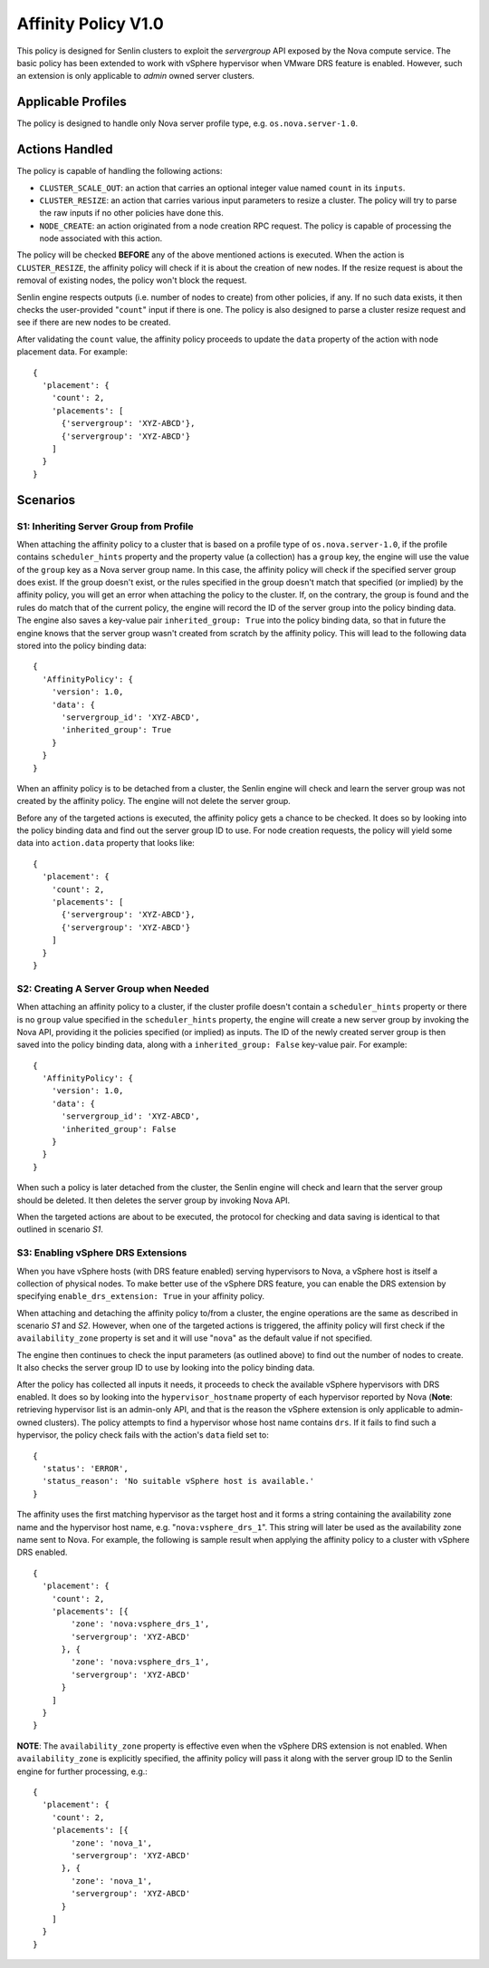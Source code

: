 ..
  Licensed under the Apache License, Version 2.0 (the "License"); you may
  not use this file except in compliance with the License. You may obtain
  a copy of the License at

          http://www.apache.org/licenses/LICENSE-2.0

  Unless required by applicable law or agreed to in writing, software
  distributed under the License is distributed on an "AS IS" BASIS, WITHOUT
  WARRANTIES OR CONDITIONS OF ANY KIND, either express or implied. See the
  License for the specific language governing permissions and limitations
  under the License.


====================
Affinity Policy V1.0
====================

This policy is designed for Senlin clusters to exploit the *servergroup* API
exposed by the Nova compute service. The basic policy has been extended to
work with vSphere hypervisor when VMware DRS feature is enabled. However, such
an extension is only applicable to *admin* owned server clusters.


Applicable Profiles
~~~~~~~~~~~~~~~~~~~

The policy is designed to handle only Nova server profile type, e.g.
``os.nova.server-1.0``.


Actions Handled
~~~~~~~~~~~~~~~

The policy is capable of handling the following actions:

- ``CLUSTER_SCALE_OUT``: an action that carries an optional integer value
  named ``count`` in its ``inputs``.

- ``CLUSTER_RESIZE``: an action that carries various input parameters to
  resize a cluster. The policy will try to parse the raw inputs if no other
  policies have done this.

- ``NODE_CREATE``: an action originated from a node creation RPC request.
  The policy is capable of processing the node associated with this action.

The policy will be checked **BEFORE** any of the above mentioned actions is
executed. When the action is ``CLUSTER_RESIZE``, the affinity policy will
check if it is about the creation of new nodes. If the resize request is about
the removal of existing nodes, the policy won't block the request.

Senlin engine respects outputs (i.e. number of nodes to create) from other
policies, if any. If no such data exists, it then checks the user-provided
"``count``" input if there is one. The policy is also designed to parse a
cluster resize request and see if there are new nodes to be created.

After validating the ``count`` value, the affinity policy proceeds to update
the ``data`` property of the action with node placement data. For example:

::

  {
    'placement': {
      'count': 2,
      'placements': [
        {'servergroup': 'XYZ-ABCD'},
        {'servergroup': 'XYZ-ABCD'}
      ]
    }
  }


Scenarios
~~~~~~~~~

S1: Inheriting Server Group from Profile
----------------------------------------

When attaching the affinity policy to a cluster that is based on a profile
type of ``os.nova.server-1.0``, if the profile contains ``scheduler_hints``
property and the property value (a collection) has a ``group`` key, the engine
will use the value of the ``group`` key as a Nova server group name. In this
case, the affinity policy will check if the specified server group does exist.
If the group doesn't exist, or the rules specified in the group doesn't match
that specified (or implied) by the affinity policy, you will get an error when
attaching the policy to the cluster. If, on the contrary, the group is found
and the rules do match that of the current policy, the engine will record the
ID of the server group into the policy binding data. The engine also saves a
key-value pair ``inherited_group: True`` into the policy binding data, so that
in future the engine knows that the server group wasn't created from scratch
by the affinity policy. This will lead to the following data stored into the
policy binding data:

::

  {
    'AffinityPolicy': {
      'version': 1.0,
      'data': {
        'servergroup_id': 'XYZ-ABCD',
        'inherited_group': True
      }
    }
  }

When an affinity policy is to be detached from a cluster, the Senlin engine
will check and learn the server group was not created by the affinity policy.
The engine will not delete the server group.

Before any of the targeted actions is executed, the affinity policy gets a
chance to be checked. It does so by looking into the policy binding data and
find out the server group ID to use. For node creation requests, the policy
will yield some data into ``action.data`` property that looks like:

::

  {
    'placement': {
      'count': 2,
      'placements': [
        {'servergroup': 'XYZ-ABCD'},
        {'servergroup': 'XYZ-ABCD'}
      ]
    }
  }


S2: Creating A Server Group when Needed
---------------------------------------

When attaching an affinity policy to a cluster, if the cluster profile doesn't
contain a ``scheduler_hints`` property or there is no ``group`` value
specified in the ``scheduler_hints`` property, the engine will create a new
server group by invoking the Nova API, providing it the policies specified (or
implied) as inputs. The ID of the newly created server group is then saved
into the policy binding data, along with a ``inherited_group: False`` key-value
pair. For example:

::

  {
    'AffinityPolicy': {
      'version': 1.0,
      'data': {
        'servergroup_id': 'XYZ-ABCD',
        'inherited_group': False
      }
    }
  }

When such a policy is later detached from the cluster, the Senlin engine will
check and learn that the server group should be deleted. It then deletes the
server group by invoking Nova API.

When the targeted actions are about to be executed, the protocol for checking
and data saving is identical to that outlined in scenario *S1*.


S3: Enabling vSphere DRS Extensions
-----------------------------------

When you have vSphere hosts (with DRS feature enabled) serving hypervisors to
Nova, a vSphere host is itself a collection of physical nodes. To make better
use of the vSphere DRS feature, you can enable the DRS extension by specifying
``enable_drs_extension: True`` in your affinity policy.

When attaching and detaching the affinity policy to/from a cluster, the engine
operations are the same as described in scenario *S1* and *S2*. However, when
one of the targeted actions is triggered, the affinity policy will first check
if the ``availability_zone`` property is set and it will use "``nova``" as the
default value if not specified.

The engine then continues to check the input parameters (as outlined above) to
find out the number of nodes to create. It also checks the server group ID to
use by looking into the policy binding data.

After the policy has collected all inputs it needs, it proceeds to check the
available vSphere hypervisors with DRS enabled. It does so by looking into the
``hypervisor_hostname`` property of each hypervisor reported by Nova
(**Note**: retrieving hypervisor list is an admin-only API, and that is the
reason the vSphere extension is only applicable to admin-owned clusters).
The policy attempts to find a hypervisor whose host name contains ``drs``. If
it fails to find such a hypervisor, the policy check fails with the action's
``data`` field set to:

::

  {
    'status': 'ERROR',
    'status_reason': 'No suitable vSphere host is available.'
  }

The affinity uses the first matching hypervisor as the target host and it
forms a string containing the availability zone name and the hypervisor
host name, e.g. "``nova:vsphere_drs_1``". This string will later be used as
the availability zone name sent to Nova. For example, the following is sample
result when applying the affinity policy to a cluster with vSphere DRS
enabled.

::

  {
    'placement': {
      'count': 2,
      'placements': [{
          'zone': 'nova:vsphere_drs_1',
          'servergroup': 'XYZ-ABCD'
        }, {
          'zone': 'nova:vsphere_drs_1',
          'servergroup': 'XYZ-ABCD'
        }
      ]
    }
  }

**NOTE**: The ``availability_zone`` property is effective even when the
vSphere DRS extension is not enabled. When ``availability_zone`` is explicitly
specified, the affinity policy will pass it along with the server group ID
to the Senlin engine for further processing, e.g.:

::

  {
    'placement': {
      'count': 2,
      'placements': [{
          'zone': 'nova_1',
          'servergroup': 'XYZ-ABCD'
        }, {
          'zone': 'nova_1',
          'servergroup': 'XYZ-ABCD'
        }
      ]
    }
  }
